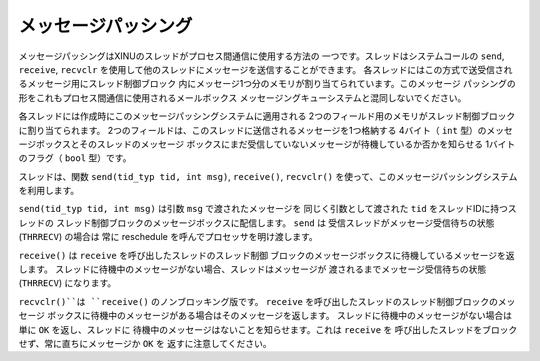 メッセージパッシング
====================

メッセージパッシングはXINUのスレッドがプロセス間通信に使用する方法の
一つです。スレッドはシステムコールの ``send``, ``receive``, ``recvclr``
を使用して他のスレッドにメッセージを送信することができます。
各スレッドにはこの方式で送受信されるメッセージ用にスレッド制御ブロック
内にメッセージ1つ分のメモリが割り当てられています。このメッセージ
パッシングの形をこれもプロセス間通信に使用されるメールボックス
メッセージングキューシステムと混同しないでください。

各スレッドには作成時にこのメッセージパッシングシステムに適用される
2つのフィールド用のメモリがスレッド制御ブロックに割り当てられます。
2つのフィールドは、このスレッドに送信されるメッセージを1つ格納する
4バイト（ ``int`` 型）のメッセージボックスとそのスレッドのメッセージ
ボックスにまだ受信していないメッセージが待機しているか否かを知らせる
1バイトのフラグ（ ``bool`` 型）です。

スレッドは、関数 ``send(tid_typ tid, int msg)``, ``receive()``,
``recvclr()`` を使って、このメッセージパッシングシステムを利用します。

``send(tid_typ tid, int msg)`` は引数 ``msg`` で渡されたメッセージを
同じく引数として渡された ``tid`` をスレッドIDに持つスレッドの
スレッド制御ブロックのメッセージボックスに配信します。 ``send`` は
受信スレッドがメッセージ受信待ちの状態 (``THRRECV``) の場合は
常に reschedule を呼んでプロセッサを明け渡します。

``receive()`` は ``receive`` を呼び出したスレッドのスレッド制御
ブロックのメッセージボックスに待機しているメッセージを返します。
スレッドに待機中のメッセージがない場合、スレッドはメッセージが
渡されるまでメッセージ受信待ちの状態 (``THRRECV``) になります。

``recvclr()``は ``receive()`` のノンブロッキング版です。
``receive`` を呼び出したスレッドのスレッド制御ブロックのメッセージ
ボックスに待機中のメッセージがある場合はそのメッセージを返します。
スレッドに待機中のメッセージがない場合は単に ``OK`` を返し、スレッドに
待機中のメッセージはないことを知らせます。これは ``receive`` を
呼び出したスレッドをブロックせず、常に直ちにメッセージか ``OK`` を
返すに注意してください。
